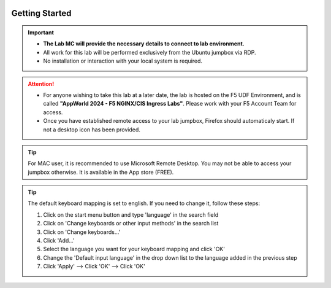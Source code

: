 .. image:: /_static/intro/AG-2021-light.jpg
   :align: left

Getting Started
===============

.. important::
   * **The Lab MC will provide the necessary details to connect to lab
     environment.**

   * All work for this lab will be performed exclusively from the Ubuntu
     jumpbox via RDP.

   * No installation or interaction with your local system is required.

.. attention::
   * For anyone wishing to take this lab at a later date, the lab is hosted on
     the F5 UDF Environment, and is called
     **"AppWorld 2024 - F5 NGINX/CIS Ingress Labs"**.
     Please work with your F5 Account Team for access.

   * Once you have established remote access to your lab jumpbox, Firefox
     should automaticaly start. If not a desktop icon has been provided.

   .. image:: /_static/intro/jumpbox-start.png
      :width: 900
      :align: center

.. tip::
   For MAC user, it is recommended to use Microsoft Remote Desktop. You may not
   be able to access your jumpbox otherwise. It is available in the App store
   (FREE).

.. tip::
   The default keyboard mapping is set to english. If you need to change it,
   follow these steps:

   #. Click on the start menu button and type 'language' in the search field
   #. Click on 'Change keyboards or other input methods' in the search list
   #. Click on 'Change keyboards...'
   #. Click 'Add...'
   #. Select the language you want for your keyboard mapping and click 'OK'
   #. Change the 'Default input language' in the drop down list to the language
      added in the previous step
   #. Click 'Apply' --> Click 'OK' --> Click 'OK'
